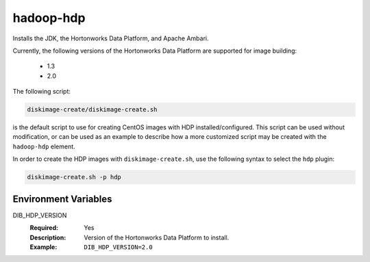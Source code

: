 ==========
hadoop-hdp
==========

Installs the JDK, the Hortonworks Data Platform, and Apache Ambari.

Currently, the following versions of the Hortonworks Data Platform are
supported for image building:

 - 1.3
 - 2.0

The following script:

.. code:: bash

  diskimage-create/diskimage-create.sh

is the default script to use for creating CentOS images with HDP
installed/configured.  This script can be used without modification, or can
be used as an example to describe how a more customized script may be created
with the ``hadoop-hdp`` element.

In order to create the HDP images with ``diskimage-create.sh``, use the
following syntax to select the ``hdp`` plugin:

.. code:: bash

    diskimage-create.sh -p hdp

Environment Variables
---------------------

DIB_HDP_VERSION
  :Required: Yes
  :Description: Version of the Hortonworks Data Platform to install.
  :Example: ``DIB_HDP_VERSION=2.0``
